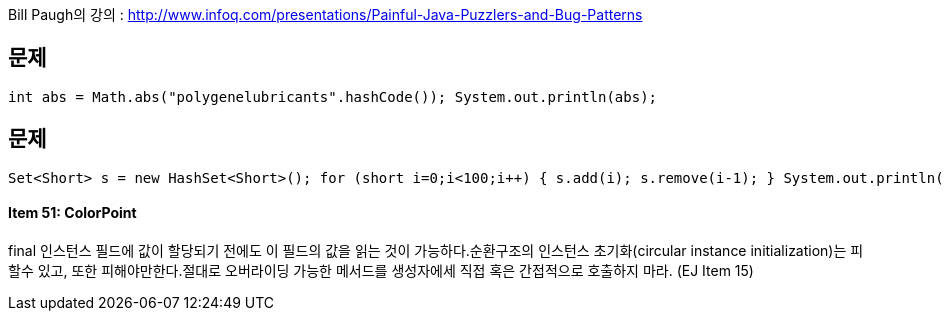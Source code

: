 Bill Paugh의 강의 : http://www.infoq.com/presentations/Painful-Java-Puzzlers-and-Bug-Patterns[http://www.infoq.com/presentations/Painful-Java-Puzzlers-and-Bug-Patterns]  

== 문제

 int abs = Math.abs("polygenelubricants".hashCode()); System.out.println(abs);  

== 문제 


 Set<Short> s = new HashSet<Short>(); for (short i=0;i<100;i++) { s.add(i); s.remove(i-1); } System.out.println(s.size());  

==== Item 51: ColorPoint
final 인스턴스 필드에 값이 할당되기 전에도 이 필드의 값을 읽는 것이 가능하다.순환구조의 인스턴스 초기화(circular instance initialization)는 피할수 있고, 또한 피해야만한다.절대로 오버라이딩 가능한 메서드를 생성자에세 직접 혹은 간접적으로 호출하지 마라. (EJ Item 15)  

